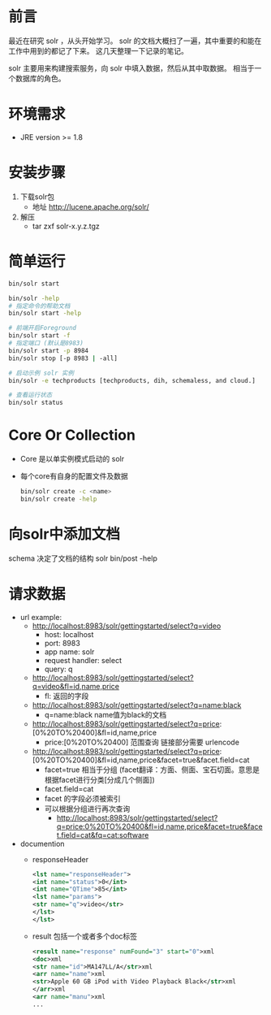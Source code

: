 
* 前言
  最近在研究 solr ，从头开始学习。
  solr 的文档大概扫了一遍，其中重要的和能在工作中用到的都记了下来。
  这几天整理一下记录的笔记。


  solr 主要用来构建搜索服务，向 solr 中填入数据，然后从其中取数据。
  相当于一个数据库的角色。


* 环境需求
  - JRE version >= 1.8


* 安装步骤
  1. 下载solr包
     - 地址 http://lucene.apache.org/solr/
  2. 解压
     - tar zxf solr-x.y.z.tgz

* 简单运行
  #+BEGIN_SRC sh
  bin/solr start

  bin/solr -help
  # 指定命令的帮助文档
  bin/solr start -help

  # 前端开启Foreground
  bin/solr start -f
  # 指定端口 (默认是8983)
  bin/solr start -p 8984
  bin/solr stop [-p 8983 | -all]

  # 启动示例 solr 实例
  bin/solr -e techproducts [techproducts, dih, schemaless, and cloud.]

  # 查看运行状态
  bin/solr status
  #+END_SRC

* Core Or Collection
  - Core 是以单实例模式启动的 solr 
  - 每个core有自身的配置文件及数据
    #+BEGIN_SRC sh
    bin/solr create -c <name>
    bin/solr create -help
    #+END_SRC


* 向solr中添加文档
  schema 决定了文档的结构
  solr bin/post -help


* 请求数据
+ url example:
  + http://localhost:8983/solr/gettingstarted/select?q=video
    - host: localhost
    - port: 8983
    - app name: solr
    - request handler: select
    - query: q
  + http://localhost:8983/solr/gettingstarted/select?q=video&fl=id,name,price
    - fl: 返回的字段
  + http://localhost:8983/solr/gettingstarted/select?q=name:black
    - q=name:black      name值为black的文档
  + http://localhost:8983/solr/gettingstarted/select?q=price:[0%20TO%20400]&fl=id,name,price
    - price:[0%20TO%20400]    范围查询 链接部分需要 urlencode
  + http://localhost:8983/solr/gettingstarted/select?q=price:[0%20TO%20400]&fl=id,name,price&facet=true&facet.field=cat
    - facet=true 相当于分组 (facet翻译：方面、侧面、宝石切面。意思是根据facet进行分类[分成几个侧面])
    - facet.field=cat
    - facet 的字段必须被索引
    - 可以根据分组进行再次查询
      - http://localhost:8983/solr/gettingstarted/select?q=price:0%20TO%20400&fl=id,name,price&facet=true&facet.field=cat&fq=cat:software
+ documention
  - responseHeader
    #+BEGIN_SRC  xml
    <lst name="responseHeader">
    <int name="status">0</int>
    <int name="QTime">85</int>
    <lst name="params">
    <str name="q">video</str>
    </lst>
    </lst> 
    #+END_SRC
  - result 包括一个或者多个doc标签
    #+BEGIN_SRC xml
    <result name="response" numFound="3" start="0">xml
    <doc>xml
    <str name="id">MA147LL/A</str>xml
    <arr name="name">xml
    <str>Apple 60 GB iPod with Video Playback Black</str>xml
    </arr>xml
    <arr name="manu">xml
    ...
    #+END_SRC

